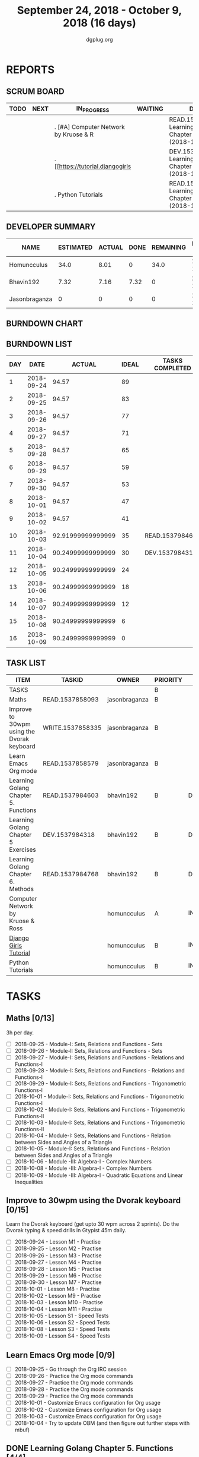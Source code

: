 #+TITLE: September 24, 2018 - October 9, 2018 (16 days)
#+AUTHOR: dgplug.org
#+EMAIL: users@lists.dgplug.org
#+PROPERTY: Effort_ALL 0 0:05 0:10 0:30 1:00 2:00 3:00 4:00
#+COLUMNS: %35ITEM %TASKID %OWNER %3PRIORITY %TODO %5ESTIMATED{+} %3ACTUAL{+}
* REPORTS
** SCRUM BOARD
#+BEGIN: block-update-board
| TODO | NEXT | IN_PROGRESS                           | WAITING | DONE                                                         | CANCELED |
|------+------+---------------------------------------+---------+--------------------------------------------------------------+----------|
|      |      | . [#A] Computer Network by Kruose & R |         | READ.1537984768. Learning Golang Chapter 6. Met (2018-10-11) |          |
|      |      | . [[https://tutorial.djangogirls      |         | DEV.1537984318. Learning Golang Chapter 5 Exer (2018-10-04)  |          |
|      |      | . Python Tutorials                    |         | READ.1537984603. Learning Golang Chapter 5. Fun (2018-10-03) |          |
#+END:
** DEVELOPER SUMMARY
#+BEGIN: block-update-summary
| NAME          | ESTIMATED | ACTUAL | DONE | REMAINING | PENCILS DOWN | PROGRESS   |
|---------------+-----------+--------+------+-----------+--------------+------------|
| Homuncculus   |      34.0 |   8.01 |    0 |      34.0 |   2018-11-05 | ---------- |
| Bhavin192     |      7.32 |   7.16 | 7.32 |         0 |   2018-10-11 | ########## |
| Jasonbraganza |         0 |      0 |    0 |         0 |   2018-10-11 | ---------- |
#+END:
** BURNDOWN CHART
#+BEGIN: block-update-graph

#+END:
** BURNDOWN LIST
#+PLOT: title:"Burndown" ind:1 deps:(3 4) set:"term dumb" set:"xtics scale 0.5" set:"ytics scale 0.5" file:"burndown.plt" set:"xrange [0:16]"
#+BEGIN: block-update-burndown
| DAY |       DATE |            ACTUAL | IDEAL | TASKS COMPLETED |
|-----+------------+-------------------+-------+-----------------|
|   1 | 2018-09-24 |             94.57 |    89 |                 |
|   2 | 2018-09-25 |             94.57 |    83 |                 |
|   3 | 2018-09-26 |             94.57 |    77 |                 |
|   4 | 2018-09-27 |             94.57 |    71 |                 |
|   5 | 2018-09-28 |             94.57 |    65 |                 |
|   6 | 2018-09-29 |             94.57 |    59 |                 |
|   7 | 2018-09-30 |             94.57 |    53 |                 |
|   8 | 2018-10-01 |             94.57 |    47 |                 |
|   9 | 2018-10-02 |             94.57 |    41 |                 |
|  10 | 2018-10-03 | 92.91999999999999 |    35 | READ.1537984603 |
|  11 | 2018-10-04 | 90.24999999999999 |    30 | DEV.1537984318  |
|  12 | 2018-10-05 | 90.24999999999999 |    24 |                 |
|  13 | 2018-10-06 | 90.24999999999999 |    18 |                 |
|  14 | 2018-10-07 | 90.24999999999999 |    12 |                 |
|  15 | 2018-10-08 | 90.24999999999999 |     6 |                 |
|  16 | 2018-10-09 | 90.24999999999999 |     0 |                 |
#+END:
** TASK LIST
#+BEGIN: columnview :hlines 2 :maxlevel 5 :id "TASKS"
| ITEM                                       | TASKID           | OWNER         | PRIORITY | TODO        | ESTIMATED | ACTUAL |
|--------------------------------------------+------------------+---------------+----------+-------------+-----------+--------|
| TASKS                                      |                  |               | B        |             |     94.57 |  15.17 |
|--------------------------------------------+------------------+---------------+----------+-------------+-----------+--------|
| Maths                                      | READ.1537858093  | jasonbraganza | B        |             |        39 |        |
|--------------------------------------------+------------------+---------------+----------+-------------+-----------+--------|
| Improve to 30wpm using the Dvorak keyboard | WRITE.1537858335 | jasonbraganza | B        |             |      12.0 |        |
|--------------------------------------------+------------------+---------------+----------+-------------+-----------+--------|
| Learn Emacs Org mode                       | READ.1537858579  | jasonbraganza | B        |             |      2.25 |        |
|--------------------------------------------+------------------+---------------+----------+-------------+-----------+--------|
| Learning Golang Chapter 5. Functions       | READ.1537984603  | bhavin192     | B        | DONE        |      1.65 |   1.12 |
|--------------------------------------------+------------------+---------------+----------+-------------+-----------+--------|
| Learning Golang Chapter 5 Exercises        | DEV.1537984318   | bhavin192     | B        | DONE        |      2.67 |   3.67 |
|--------------------------------------------+------------------+---------------+----------+-------------+-----------+--------|
| Learning Golang Chapter 6. Methods         | READ.1537984768  | bhavin192     | B        | DONE        |         3 |   2.37 |
|--------------------------------------------+------------------+---------------+----------+-------------+-----------+--------|
| Computer Network by Kruose & Ross          |                  | homuncculus   | A        | IN_PROGRESS |      12.0 |   2.62 |
|--------------------------------------------+------------------+---------------+----------+-------------+-----------+--------|
| [[https://tutorial.djangogirls.org/en/][Django Girls Tutorial]]                      |                  | homuncculus   | B        | IN_PROGRESS |      15.0 |   5.22 |
|--------------------------------------------+------------------+---------------+----------+-------------+-----------+--------|
| Python Tutorials                           |                  | homuncculus   | B        | IN_PROGRESS |       7.0 |   0.17 |
#+END:
* TASKS
  :PROPERTIES:
  :ID:       TASKS
  :SPRINTLENGTH: 16
  :SPRINTSTART: <2018-09-24 Mon>
  :wpd-jasonbraganza: 3
  :wpd-bhavin192: 0.5
  :wpd-homuncculus: 2
  :END:
** Maths [0/13]
   :PROPERTIES:
   :ESTIMATED: 39
   :ACTUAL:
   :OWNER:    jasonbraganza
   :ID:       READ.1537858093
   :TASKID:   READ.1537858093
   :END:
   3h per day.
   - [ ] 2018-09-25 - Module-I: Sets, Relations and Functions - Sets 
   - [ ] 2018-09-26 - Module-I: Sets, Relations and Functions - Sets 
   - [ ] 2018-09-27 - Module-I: Sets, Relations and Functions - Relations and Functions-I 
   - [ ] 2018-09-28 - Module-I: Sets, Relations and Functions - Relations and Functions-I 
   - [ ] 2018-09-29 - Module-I: Sets, Relations and Functions - Trigonometric Functions-I 
   - [ ] 2018-10-01 - Module-I: Sets, Relations and Functions - Trigonometric Functions-I 
   - [ ] 2018-10-02 - Module-I: Sets, Relations and Functions - Trigonometric Functions-II 
   - [ ] 2018-10-03 - Module-I: Sets, Relations and Functions - Trigonometric Functions-II 
   - [ ] 2018-10-04 - Module-I: Sets, Relations and Functions - Relation between Sides and Angles of a Triangle 
   - [ ] 2018-10-05 - Module-I: Sets, Relations and Functions - Relation between Sides and Angles of a Triangle 
   - [ ] 2018-10-06 - Module -III: Algebra-I - Complex Numbers 
   - [ ] 2018-10-08 - Module -III: Algebra-I - Complex Numbers 
   - [ ] 2018-10-09 - Module -III: Algebra-I - Quadratic Equations and Linear Inequalities
** Improve to 30wpm using the Dvorak keyboard [0/15]
   :PROPERTIES:
   :ESTIMATED: 12.0
   :ACTUAL:
   :OWNER:    jasonbraganza
   :ID:       WRITE.1537858335
   :TASKID:   WRITE.1537858335
   :END:
   Learn the Dvorak keyboard (get upto 30 wpm across 2 sprints).
    Do the Dvorak typing & speed drills in Gtypist 45m daily.
   - [ ] 2018-09-24 - Lesson M1 - Practise 
   - [ ] 2018-09-25 - Lesson M2 - Practise 
   - [ ] 2018-09-26 - Lesson M3 - Practise 
   - [ ] 2018-09-27 - Lesson M4 - Practise 
   - [ ] 2018-09-28 - Lesson M5 - Practise 
   - [ ] 2018-09-29 - Lesson M6 - Practise 
   - [ ] 2018-09-30 - Lesson M7 - Practise 
   - [ ] 2018-10-01 - Lesson M8 - Practise 
   - [ ] 2018-10-02 - Lesson M9 - Practise 
   - [ ] 2018-10-03 - Lesson M10 - Practise 
   - [ ] 2018-10-04 - Lesson M11 - Practise 
   - [ ] 2018-10-05 - Lesson S1 - Speed Tests 
   - [ ] 2018-10-06 - Lesson S2 - Speed Tests 
   - [ ] 2018-10-08 - Lesson S3 - Speed Tests 
   - [ ] 2018-10-09 - Lesson S4 - Speed Tests 
** Learn Emacs Org mode [0/9]
   :PROPERTIES:
   :ESTIMATED: 2.25
   :ACTUAL:
   :OWNER: jasonbraganza
   :ID: READ.1537858579
   :TASKID: READ.1537858579
   :END:
   - [ ] 2018-09-25 - Go through the Org IRC session 
   - [ ] 2018-09-26 - Practice the Org mode commands 
   - [ ] 2018-09-27 - Practice the Org mode commands 
   - [ ] 2018-09-28 - Practice the Org mode commands 
   - [ ] 2018-09-29 - Practice the Org mode commands 
   - [ ] 2018-10-01 - Customize Emacs configuration for Org usage 
   - [ ] 2018-10-02 - Customize Emacs configuration for Org usage 
   - [ ] 2018-10-03 - Customize Emacs configuration for Org usage 
   - [ ] 2018-10-04 - Try to update OBM (and then figure out further steps with mbuf)
** DONE Learning Golang Chapter 5. Functions [4/4]
   CLOSED: [2018-10-03 Wed 23:22]
   :PROPERTIES:
   :ESTIMATED: 1.65
   :ACTUAL:   1.12
   :OWNER: bhavin192
   :ID: READ.1537984603
   :TASKID: READ.1537984603
   :END:
   :LOGBOOK:
   CLOCK: [2018-10-03 Wed 23:11]--[2018-10-03 Wed 23:22] =>  0:11
   CLOCK: [2018-10-03 Wed 22:52]--[2018-10-03 Wed 23:10] =>  0:18
   CLOCK: [2018-10-01 Mon 18:35]--[2018-10-01 Mon 19:03] =>  0:28
   CLOCK: [2018-09-28 Fri 19:32]--[2018-09-28 Fri 19:42] =>  0:10
   :END:
   - [X] 5.7 Variadic Functions (10m)
   - [X] 5.8 Deferred Function calls (50m)
   - [X] 5.9 Panic (25m)
   - [X] 5.10 Recover (15m)
** DONE Learning Golang Chapter 5 Exercises [4/4]
   CLOSED: [2018-10-04 Thu 19:26]
   :PROPERTIES:
   :ESTIMATED: 2.67
   :ACTUAL:   3.67
   :OWNER: bhavin192
   :ID: DEV.1537984318
   :TASKID: DEV.1537984318
   :END:
   :LOGBOOK:
   CLOCK: [2018-10-04 Thu 19:12]--[2018-10-04 Thu 19:26] =>  0:14
   CLOCK: [2018-10-01 Mon 19:17]--[2018-10-01 Mon 19:30] =>  0:13
   CLOCK: [2018-09-30 Sun 20:40]--[2018-09-30 Sun 21:22] =>  0:42
   CLOCK: [2018-09-28 Fri 20:12]--[2018-09-28 Fri 20:23] =>  0:11
   CLOCK: [2018-09-28 Fri 19:48]--[2018-09-28 Fri 20:06] =>  0:18
   CLOCK: [2018-09-27 Thu 19:29]--[2018-09-27 Thu 19:45] =>  0:16
   CLOCK: [2018-09-27 Thu 19:14]--[2018-09-27 Thu 19:23] =>  0:09
   CLOCK: [2018-09-26 Wed 21:26]--[2018-09-26 Wed 21:56] =>  0:30
   CLOCK: [2018-09-26 Wed 20:20]--[2018-09-26 Wed 20:44] =>  0:24
   CLOCK: [2018-09-25 Tue 19:32]--[2018-09-25 Tue 20:15] =>  0:43
   :END:
   - [X] 5.6 Part II (60m)
   - [X] 5.7 (70m)
   - [X] 5.8 (15m)
   - [X] 5.10 (15m)
** DONE Learning Golang Chapter 6. Methods [6/6]
   CLOSED: [2018-10-11 Thu 23:27]
   :PROPERTIES:
   :ESTIMATED: 3
   :ACTUAL:   2.37
   :OWNER: bhavin192
   :ID: READ.1537984768
   :TASKID: READ.1537984768
   :END:
   :LOGBOOK:
   CLOCK: [2018-10-09 Tue 23:10]--[2018-10-09 Tue 23:27] =>  0:17
   CLOCK: [2018-10-09 Tue 22:27]--[2018-10-09 Tue 23:00] =>  0:33
   CLOCK: [2018-10-08 Mon 22:47]--[2018-10-08 Mon 22:52] =>  0:05
   CLOCK: [2018-10-08 Mon 21:09]--[2018-10-08 Mon 21:24] =>  0:15
   CLOCK: [2018-10-08 Mon 20:54]--[2018-10-08 Mon 21:01] =>  0:07
   CLOCK: [2018-10-08 Mon 19:45]--[2018-10-08 Mon 19:54] =>  0:09
   CLOCK: [2018-10-08 Mon 19:10]--[2018-10-08 Mon 19:32] =>  0:22
   CLOCK: [2018-10-05 Fri 22:55]--[2018-10-05 Fri 23:04] =>  0:09
   CLOCK: [2018-10-05 Fri 22:29]--[2018-10-05 Fri 22:54] =>  0:25
   :END:
   - [X] 6.1 Method Declarations (30m)
   - [X] 6.2 Methods with a Pointer Receiver (50m)
   - [X] 6.3 Composing Types by Struct Embedding (30m)
   - [X] 6.4 Method Values and Expressions (20m)
   - [X] 6.5 Example: Bit Vector Type (30m)
   - [X] 6.6 Encapsulation (20m)
** IN_PROGRESS [#A] Computer Network by Kruose & Ross [2/4]            :read:
   :PROPERTIES:
   :ESTIMATED: 12.0
   :ACTUAL:   2.62
   :OWNER: homuncculus
   :END:
   :LOGBOOK:
   CLOCK: [2018-10-03 Wed 19:26]--[2018-10-03 Wed 20:20] =>  0:54
   CLOCK: [2018-09-26 Wed 20:05]--[2018-09-26 Wed 20:45] =>  0:40
   CLOCK: [2018-09-26 Wed 19:05]--[2018-09-26 Wed 19:41] =>  0:36
   CLOCK: [2018-09-26 Wed 14:42]--[2018-09-26 Wed 15:00] =>  0:18
   CLOCK: [2018-09-26 Wed 13:47]--[2018-09-26 Wed 14:30] =>  0:43
   CLOCK: [2018-09-25 Tue 18:25]--[2018-09-25 Tue 18:53] =>  0:28
   CLOCK: [2018-09-25 Tue 17:40]--[2018-09-25 Tue 18:03] =>  0:23
   :END:
   - [X] Chapter 2. Application Layer
   - [X] Practice Problems
   - [ ] Chapter 3. Transport Layer (TCP/IP Protocol Suit by Forouzan)
   - [ ] Practice Problems
** DONE [#B] [[https://tutorial.djangogirls.org/en/][Django Girls Tutorial]] [100%]
   CLOSED: [2018-10-09 Tue 10:57]
   :PROPERTIES:
   :ESTIMATED: 15.0
   :ACTUAL:   5.22
   :OWNER: homuncculus
   :END:
   :LOGBOOK:
   CLOCK: [2018-10-02 Tue 23:27]--[2018-10-03 Wed 00:51] =>  1:24
   CLOCK: [2018-10-02 Tue 18:32]--[2018-10-02 Tue 19:54] =>  1:22
   CLOCK: [2018-10-01 Mon 12:52]--[2018-10-01 Mon 14:03] =>  1:11
   CLOCK: [2018-09-30 Sun 23:15]--[2018-10-01 Mon 00:13] =>  0:58
   CLOCK: [2018-09-30 Sun 20:42]--[2018-09-30 Sun 21:51] =>  1:09
   CLOCK: [2018-09-26 Wed 15:49]--[2018-09-26 Wed 16:46] =>  0:57
   CLOCK: [2018-09-25 Tue 19:32]--[2018-09-25 Tue 20:03] =>  0:31
   CLOCK: [2018-09-25 Tue 19:01]--[2018-09-25 Tue 19:28] =>  0:27
   :END:
    - [X] Installation
    - [X] Setup Emacs
    - [X] [[https://tutorial.djangogirls.org/en/django_start_project/][First Django Project]]
    - [X] [[https://tutorial.djangogirls.org/en/django_models/][Django Models]]
    - [X] [[https://tutorial.djangogirls.org/en/django_admin/][Django Admin]]
    - [X] [[https://tutorial.djangogirls.org/en/deploy/][Deploy]]
** IN_PROGRESS Python Tutorials [2/5]                                  :code:
   :PROPERTIES:
   :ESTIMATED: 7.0
   :ACTUAL:   0.17
   :OWNER: homuncculus
   :END:
   :LOGBOOK:
   CLOCK: [2018-10-03 Wed 15:43]--[2018-10-03 Wed 16:31] =>  0:48
   CLOCK: [2018-10-02 Tue 00:31]--[2018-10-02 Tue 00:59] =>  0:28
   CLOCK: [2018-10-01 Mon 23:26]--[2018-10-02 Tue 00:14] =>  0:48
   CLOCK: [2018-10-01 Mon 23:12]--[2018-10-01 Mon 23:16] =>  0:04
   CLOCK: [2018-10-01 Mon 22:49]--[2018-10-01 Mon 22:54] =>  0:05
   CLOCK: [2018-09-25 Tue 18:59]--[2018-09-25 Tue 19:00] =>  0:01
   :END:
   - [X] [[https://docs.python.org/3/tutorial/errors.html][Errors & Exceptions]]
   - [X] [[https://docs.python.org/3/tutorial/classes.html][Classes]]
   - [ ] [[https://docs.python.org/3/tutorial/stdlib.html][Brief tour of standard library - I]]
   - [ ] [[https://docs.python.org/3/tutorial/stdlib2.html][Brief tour of standard library - II]]
   - [ ] [[https://docs.python.org/3/tutorial/venv.html][Virtual environments & packages]]
